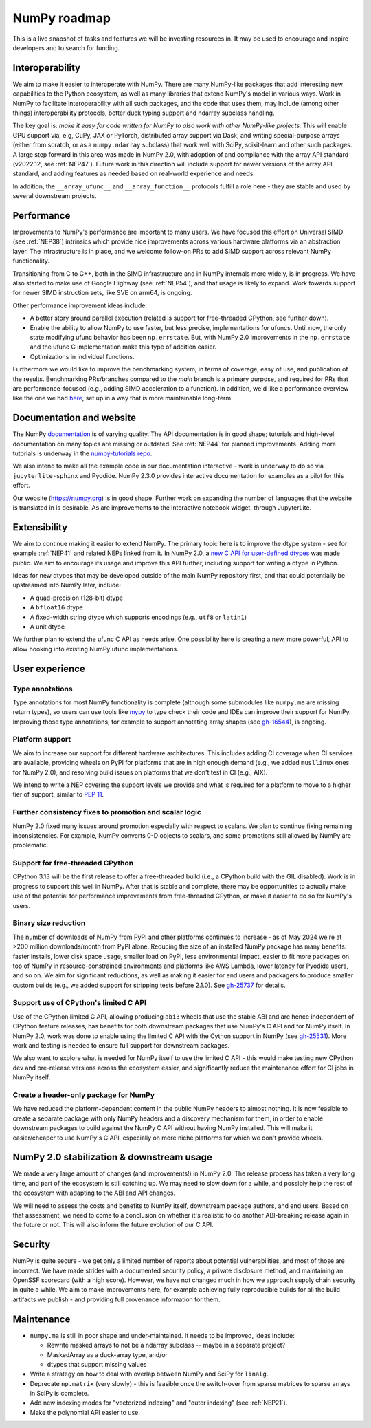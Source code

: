 =============
NumPy roadmap
=============

This is a live snapshot of tasks and features we will be investing resources
in. It may be used to encourage and inspire developers and to search for
funding.


Interoperability
----------------

We aim to make it easier to interoperate with NumPy. There are many NumPy-like
packages that add interesting new capabilities to the Python ecosystem, as well
as many libraries that extend NumPy's model in various ways.  Work in NumPy to
facilitate interoperability with all such packages, and the code that uses them,
may include (among other things) interoperability protocols, better duck typing
support and ndarray subclass handling.

The key goal is: *make it easy for code written for NumPy to also work with
other NumPy-like projects.* This will enable GPU support via, e.g, CuPy, JAX or PyTorch,
distributed array support via Dask, and writing special-purpose arrays (either
from scratch, or as a ``numpy.ndarray`` subclass) that work well with SciPy,
scikit-learn and other such packages. A large step forward in this area was
made in NumPy 2.0, with adoption of and compliance with the array API standard
(v2022.12, see :ref:`NEP47`). Future work in this direction will include
support for newer versions of the array API standard, and adding features as
needed based on real-world experience and needs.

In addition, the ``__array_ufunc__`` and ``__array_function__`` protocols
fulfill a role here - they are stable and used by several downstream projects.


Performance
-----------

Improvements to NumPy's performance are important to many users. We have
focused this effort on Universal SIMD (see :ref:`NEP38`) intrinsics which
provide nice improvements across various hardware platforms via an abstraction
layer.  The infrastructure is in place, and we welcome follow-on PRs to add
SIMD support across relevant NumPy functionality.

Transitioning from C to C++, both in the SIMD infrastructure and in NumPy
internals more widely, is in progress. We have also started to make use of
Google Highway (see :ref:`NEP54`), and that usage is likely to expand. Work
towards support for newer SIMD instruction sets, like SVE on arm64, is ongoing.

Other performance improvement ideas include:

- A better story around parallel execution (related is support for free-threaded
  CPython, see further down).
- Enable the ability to allow NumPy to use faster, but less precise,
  implementations for ufuncs.
  Until now, the only state modifying ufunc behavior has been ``np.errstate``.
  But, with NumPy 2.0 improvements in the ``np.errstate`` and the ufunc C
  implementation make this type of addition easier.
- Optimizations in individual functions.

Furthermore we would like to improve the benchmarking system, in terms of coverage,
easy of use, and publication of the results. Benchmarking PRs/branches compared
to the `main` branch is a primary purpose, and required for PRs that are
performance-focused (e.g., adding SIMD acceleration to a function). In
addition, we'd like a performance overview like the one we had `here
<https://pv.github.io/numpy-bench>`__, set up in a way that is more
maintainable long-term.


Documentation and website
-------------------------

The NumPy `documentation <https://www.numpy.org/devdocs>`__ is of varying
quality. The API documentation is in good shape; tutorials and high-level
documentation on many topics are missing or outdated. See :ref:`NEP44` for
planned improvements. Adding more tutorials is underway in the
`numpy-tutorials repo <https://github.com/numpy/numpy-tutorials>`__.

We also intend to make all the example code in our documentation interactive -
work is underway to do so via ``jupyterlite-sphinx`` and Pyodide. NumPy 2.3.0
provides interactive documentation for examples as a pilot for this effort.

Our website (https://numpy.org) is in good shape. Further work on expanding the
number of languages that the website is translated in is desirable. As are
improvements to the interactive notebook widget, through JupyterLite.


Extensibility
-------------

We aim to continue making it easier to extend NumPy. The primary topic here is to
improve the dtype system - see for example :ref:`NEP41` and related NEPs linked
from it. In NumPy 2.0, a `new C API for user-defined dtypes <https://numpy.org/devdocs/reference/c-api/array.html#custom-data-types>`__
was made public. We aim to encourage its usage and improve this API further,
including support for writing a dtype in Python.

Ideas for new dtypes that may be developed outside of the main NumPy repository
first, and that could potentially be upstreamed into NumPy later, include:

- A quad-precision (128-bit) dtype
- A ``bfloat16`` dtype
- A fixed-width string dtype which supports encodings (e.g., ``utf8`` or
  ``latin1``)
- A unit dtype

We further plan to extend the ufunc C API as needs arise.
One possibility here is creating a new, more powerful, API to allow hooking
into existing NumPy ufunc implementations.

User experience
---------------

Type annotations
````````````````
Type annotations for most NumPy functionality is complete (although some
submodules like ``numpy.ma`` are missing return types), so users can use tools
like `mypy`_ to type check their code and IDEs can improve their support
for NumPy. Improving those type annotations, for example to support annotating
array shapes (see `gh-16544 <https://github.com/numpy/numpy/issues/16544>`__),
is ongoing.

Platform support
````````````````
We aim to increase our support for different hardware architectures. This
includes adding CI coverage when CI services are available, providing wheels on
PyPI for platforms that are in high enough demand (e.g., we added ``musllinux``
ones for NumPy 2.0), and resolving build issues on platforms that we don't test
in CI (e.g., AIX).

We intend to write a NEP covering the support levels we provide and what is
required for a platform to move to a higher tier of support, similar to
`PEP 11 <https://peps.python.org/pep-0011/>`__.

Further consistency fixes to promotion and scalar logic
```````````````````````````````````````````````````````
NumPy 2.0 fixed many issues around promotion especially with respect to scalars.
We plan to continue fixing remaining inconsistencies.
For example, NumPy converts 0-D objects to scalars, and some promotions
still allowed by NumPy are problematic.

Support for free-threaded CPython
`````````````````````````````````
CPython 3.13 will be the first release to offer a free-threaded build (i.e.,
a CPython build with the GIL disabled). Work is in progress to support this
well in NumPy. After that is stable and complete, there may be opportunities to
actually make use of the potential for performance improvements from
free-threaded CPython, or make it easier to do so for NumPy's users.

Binary size reduction
`````````````````````
The number of downloads of NumPy from PyPI and other platforms continues to
increase - as of May 2024 we're at >200 million downloads/month from PyPI
alone. Reducing the size of an installed NumPy package has many benefits:
faster installs, lower disk space usage, smaller load on PyPI, less
environmental impact, easier to fit more packages on top of NumPy in
resource-constrained environments and platforms like AWS Lambda, lower latency
for Pyodide users, and so on. We aim for significant reductions, as well as
making it easier for end users and packagers to produce smaller custom builds
(e.g., we added support for stripping tests before 2.1.0). See
`gh-25737 <https://github.com/numpy/numpy/issues/25737>`__ for details.

Support use of CPython's limited C API
``````````````````````````````````````
Use of the CPython limited C API, allowing producing ``abi3`` wheels that use
the stable ABI and are hence independent of CPython feature releases, has
benefits for both downstream packages that use NumPy's C API and for NumPy
itself. In NumPy 2.0, work was done to enable using the limited C API with
the Cython support in NumPy (see `gh-25531 <https://github.com/numpy/numpy/pull/25531>`__).
More work and testing is needed to ensure full support for downstream packages.

We also want to explore what is needed for NumPy itself to use the limited
C API - this would make testing new CPython dev and pre-release versions across
the ecosystem easier, and significantly reduce the maintenance effort for CI
jobs in NumPy itself.

Create a header-only package for NumPy
``````````````````````````````````````
We have reduced the platform-dependent content in the public NumPy headers to
almost nothing. It is now feasible to create a separate package with only
NumPy headers and a discovery mechanism for them, in order to enable downstream
packages to build against the NumPy C API without having NumPy installed.
This will make it easier/cheaper to use NumPy's C API, especially on more
niche platforms for which we don't provide wheels.


NumPy 2.0 stabilization & downstream usage
------------------------------------------

We made a very large amount of changes (and improvements!) in NumPy 2.0. The
release process has taken a very long time, and part of the ecosystem is still
catching up. We may need to slow down for a while, and possibly help the rest
of the ecosystem with adapting to the ABI and API changes.

We will need to assess the costs and benefits to NumPy itself,
downstream package authors, and end users. Based on that assessment, we need to
come to a conclusion on whether it's realistic to do another ABI-breaking
release again in the future or not. This will also inform the future evolution
of our C API.


Security
--------

NumPy is quite secure - we get only a limited number of reports about potential
vulnerabilities, and most of those are incorrect. We have made strides with a
documented security policy, a private disclosure method, and maintaining an
OpenSSF scorecard (with a high score). However, we have not changed much in how
we approach supply chain security in quite a while. We aim to make improvements
here, for example achieving fully reproducible builds for all the build
artifacts we publish - and providing full provenance information for them.


Maintenance
-----------

- ``numpy.ma`` is still in poor shape and under-maintained. It needs to be
  improved, ideas include:

  - Rewrite masked arrays to not be a ndarray subclass -- maybe in a separate project?
  - MaskedArray as a duck-array type, and/or
  - dtypes that support missing values

- Write a strategy on how to deal with overlap between NumPy and SciPy for ``linalg``.
- Deprecate ``np.matrix`` (very slowly) - this is feasible once the switch-over
  from sparse matrices to sparse arrays in SciPy is complete.
- Add new indexing modes for "vectorized indexing" and "outer indexing" (see :ref:`NEP21`).
- Make the polynomial API easier to use.


.. _`mypy`: https://mypy.readthedocs.io
